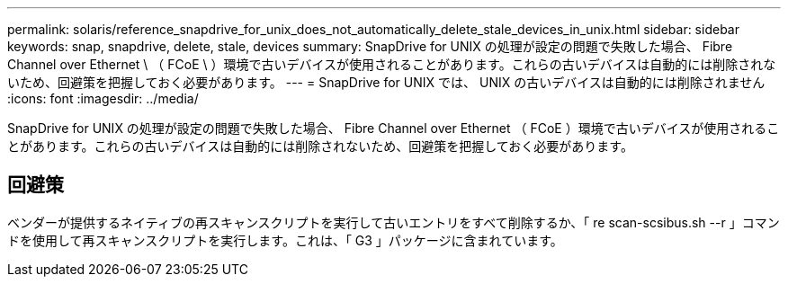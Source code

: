 ---
permalink: solaris/reference_snapdrive_for_unix_does_not_automatically_delete_stale_devices_in_unix.html 
sidebar: sidebar 
keywords: snap, snapdrive, delete, stale, devices 
summary: SnapDrive for UNIX の処理が設定の問題で失敗した場合、 Fibre Channel over Ethernet \ （ FCoE \ ）環境で古いデバイスが使用されることがあります。これらの古いデバイスは自動的には削除されないため、回避策を把握しておく必要があります。 
---
= SnapDrive for UNIX では、 UNIX の古いデバイスは自動的には削除されません
:icons: font
:imagesdir: ../media/


[role="lead"]
SnapDrive for UNIX の処理が設定の問題で失敗した場合、 Fibre Channel over Ethernet （ FCoE ）環境で古いデバイスが使用されることがあります。これらの古いデバイスは自動的には削除されないため、回避策を把握しておく必要があります。



== 回避策

ベンダーが提供するネイティブの再スキャンスクリプトを実行して古いエントリをすべて削除するか、「 re scan-scsibus.sh --r 」コマンドを使用して再スキャンスクリプトを実行します。これは、「 G3 」パッケージに含まれています。
